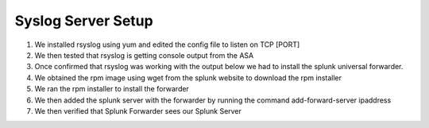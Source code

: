Syslog Server Setup
====
#. We installed rsyslog using yum and edited the config file to listen on TCP [PORT]
#. We then tested that rsyslog is getting console output from the ASA
#. Once confirmed that rsyslog was working with the output below we had to install the splunk universal forwarder.
#. We obtained the rpm image using wget from the splunk website to download the rpm installer
#. We ran the rpm installer to install the forwarder
#. We then added the splunk server with the forwarder by running the command add-forward-server ipaddress
#. We then verified that Splunk Forwarder sees our Splunk Server

